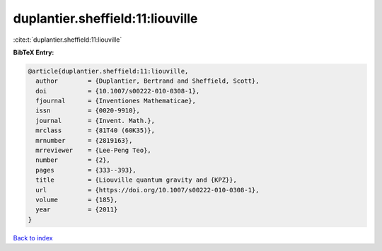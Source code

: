 duplantier.sheffield:11:liouville
=================================

:cite:t:`duplantier.sheffield:11:liouville`

**BibTeX Entry:**

.. code-block:: bibtex

   @article{duplantier.sheffield:11:liouville,
     author        = {Duplantier, Bertrand and Sheffield, Scott},
     doi           = {10.1007/s00222-010-0308-1},
     fjournal      = {Inventiones Mathematicae},
     issn          = {0020-9910},
     journal       = {Invent. Math.},
     mrclass       = {81T40 (60K35)},
     mrnumber      = {2819163},
     mrreviewer    = {Lee-Peng Teo},
     number        = {2},
     pages         = {333--393},
     title         = {Liouville quantum gravity and {KPZ}},
     url           = {https://doi.org/10.1007/s00222-010-0308-1},
     volume        = {185},
     year          = {2011}
   }

`Back to index <../By-Cite-Keys.html>`_
